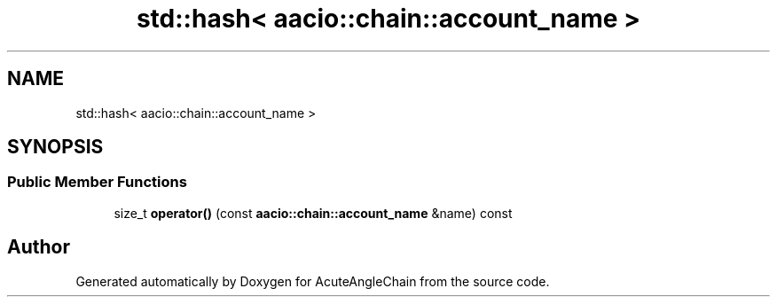 .TH "std::hash< aacio::chain::account_name >" 3 "Sun Jun 3 2018" "AcuteAngleChain" \" -*- nroff -*-
.ad l
.nh
.SH NAME
std::hash< aacio::chain::account_name >
.SH SYNOPSIS
.br
.PP
.SS "Public Member Functions"

.in +1c
.ti -1c
.RI "size_t \fBoperator()\fP (const \fBaacio::chain::account_name\fP &name) const"
.br
.in -1c

.SH "Author"
.PP 
Generated automatically by Doxygen for AcuteAngleChain from the source code\&.
